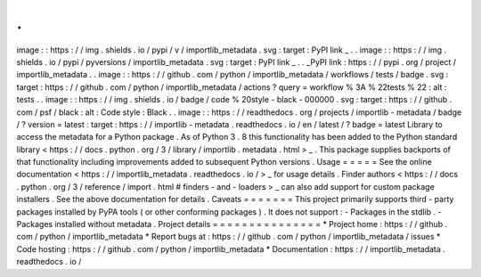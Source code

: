 .
.
image
:
:
https
:
/
/
img
.
shields
.
io
/
pypi
/
v
/
importlib_metadata
.
svg
:
target
:
PyPI
link
_
.
.
image
:
:
https
:
/
/
img
.
shields
.
io
/
pypi
/
pyversions
/
importlib_metadata
.
svg
:
target
:
PyPI
link
_
.
.
_PyPI
link
:
https
:
/
/
pypi
.
org
/
project
/
importlib_metadata
.
.
image
:
:
https
:
/
/
github
.
com
/
python
/
importlib_metadata
/
workflows
/
tests
/
badge
.
svg
:
target
:
https
:
/
/
github
.
com
/
python
/
importlib_metadata
/
actions
?
query
=
workflow
%
3A
%
22tests
%
22
:
alt
:
tests
.
.
image
:
:
https
:
/
/
img
.
shields
.
io
/
badge
/
code
%
20style
-
black
-
000000
.
svg
:
target
:
https
:
/
/
github
.
com
/
psf
/
black
:
alt
:
Code
style
:
Black
.
.
image
:
:
https
:
/
/
readthedocs
.
org
/
projects
/
importlib
-
metadata
/
badge
/
?
version
=
latest
:
target
:
https
:
/
/
importlib
-
metadata
.
readthedocs
.
io
/
en
/
latest
/
?
badge
=
latest
Library
to
access
the
metadata
for
a
Python
package
.
As
of
Python
3
.
8
this
functionality
has
been
added
to
the
Python
standard
library
<
https
:
/
/
docs
.
python
.
org
/
3
/
library
/
importlib
.
metadata
.
html
>
_
.
This
package
supplies
backports
of
that
functionality
including
improvements
added
to
subsequent
Python
versions
.
Usage
=
=
=
=
=
See
the
online
documentation
<
https
:
/
/
importlib_metadata
.
readthedocs
.
io
/
>
_
for
usage
details
.
Finder
authors
<
https
:
/
/
docs
.
python
.
org
/
3
/
reference
/
import
.
html
#
finders
-
and
-
loaders
>
_
can
also
add
support
for
custom
package
installers
.
See
the
above
documentation
for
details
.
Caveats
=
=
=
=
=
=
=
This
project
primarily
supports
third
-
party
packages
installed
by
PyPA
tools
(
or
other
conforming
packages
)
.
It
does
not
support
:
-
Packages
in
the
stdlib
.
-
Packages
installed
without
metadata
.
Project
details
=
=
=
=
=
=
=
=
=
=
=
=
=
=
=
*
Project
home
:
https
:
/
/
github
.
com
/
python
/
importlib_metadata
*
Report
bugs
at
:
https
:
/
/
github
.
com
/
python
/
importlib_metadata
/
issues
*
Code
hosting
:
https
:
/
/
github
.
com
/
python
/
importlib_metadata
*
Documentation
:
https
:
/
/
importlib_metadata
.
readthedocs
.
io
/

